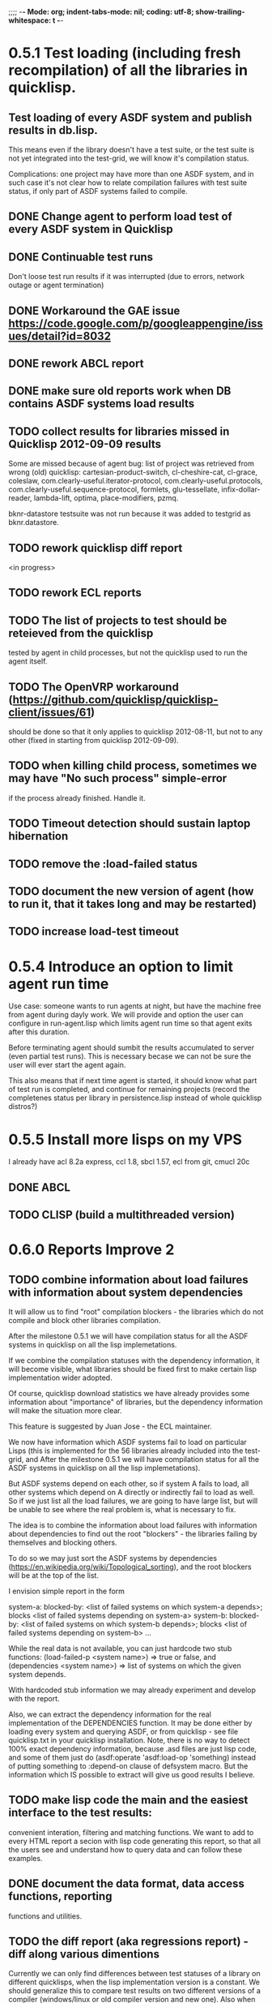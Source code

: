 ;;;; -*- Mode: org; indent-tabs-mode: nil; coding: utf-8; show-trailing-whitespace: t -*-
* 0.5.1 Test loading (including fresh recompilation) of all the libraries in quicklisp.
** Test loading of every ASDF system and publish results in db.lisp.
  This means even if the library doesn't have a test suite,
  or the test suite is not yet integrated into the test-grid,
  we will know it's compilation status.

  Complications: one project may have more than one ASDF system,
  and in such case it's not clear how to relate compilation
  failures with test suite status, if only part of ASDF systems
  failed to compile.

** DONE Change agent to perform load test of every ASDF system in Quicklisp
   CLOSED: [2012-09-01 06:43]
** DONE Continuable test runs
   CLOSED: [2012-09-04 Вт 02:06]
   Don't loose test run results if it was interrupted (due to errors, network outage or agent termination)
** DONE Workaround the GAE issue https://code.google.com/p/googleappengine/issues/detail?id=8032
   CLOSED: [2012-09-04 Вт 02:05]
** DONE rework ABCL report
   CLOSED: [2012-09-14 Пт 06:39]
** DONE make sure old reports work when DB contains ASDF systems load results
   CLOSED: [2012-09-10 06:43]
** TODO collect results for libraries missed in Quicklisp 2012-09-09 results
   Some are missed because of agent bug: list of project was retrieved
   from wrong (old) quicklisp:
     cartesian-product-switch, cl-cheshire-cat, cl-grace, coleslaw,
     com.clearly-useful.iterator-protocol,
     com.clearly-useful.protocols, com.clearly-useful.sequence-protocol,
     formlets, glu-tessellate, infix-dollar-reader, lambda-lift,
     optima, place-modifiers, pzmq.

   bknr-datastore testsuite was not run because it was added to testgrid
   as bknr.datastore.
** TODO rework quicklisp diff report
   <in progress>
** TODO rework ECL reports
** TODO The list of projects to test should be reteieved from the quicklisp
        tested by agent in child processes, but not the quicklisp used
        to run the agent itself.
** TODO The OpenVRP workaround (https://github.com/quicklisp/quicklisp-client/issues/61)
        should be done so that it only applies to quicklisp 2012-08-11,
        but not to any other (fixed in starting from quicklisp 2012-09-09).
** TODO when killing child process, sometimes we may have "No such process" simple-error
   if the process already finished. Handle it.
** TODO Timeout detection should sustain laptop hibernation
** TODO remove the :load-failed status
** TODO document the new version of agent (how to run it, that it takes long and may be restarted)
** TODO increase load-test timeout
* 0.5.4 Introduce an option to limit agent run time
  Use case: someone wants to run agents at night, but have
  the machine free from agent during dayly work.
  We will provide and option the user can configure in run-agent.lisp
  which limits agent run time so that agent exits after this duration.

  Before terminating agent should sumbit the results accumulated to server
  (even partial test runs). This is necessary becase we can not
  be sure the user will ever start the agent again.

  This also means that if next time agent is started, it should
  know what part of test run is completed, and continue for
  remaining projects (record the completenes status
  per library in persistence.lisp instead of whole
  quicklisp distros?)
* 0.5.5 Install more lisps on my VPS
  I already have acl 8.2a express, ccl 1.8, sbcl 1.57, ecl from git, cmucl 20c
** DONE ABCL
   CLOSED: [2012-08-20 Пн 01:48]
** TODO CLISP (build a multithreaded version)
* 0.6.0 Reports Improve 2
** TODO combine information about load failures with information about system dependencies
   It will allow us to find "root" compilation blockers -
   the libraries which do not compile and block other libraries
   compilation.

   After the milestone 0.5.1 we will have compilation status
   for all the ASDF systems in quicklisp on all the lisp implemetations.

   If we combine the compilation statuses with the dependency
   information, it will become visible, what libraries should
   be fixed first to make certain lisp implementation wider adopted.

   Of course, quicklisp download statistics we have already
   provides some information about "importance" of libraries,
   but the dependency information will make the situation more clear.

   This feature is suggested by Juan Jose - the ECL maintainer.


   We now have information which ASDF systems fail to load on particular Lisps
   (this is implemented for the 56 libraries already included into the test-grid,
   and After the milestone 0.5.1 we will have compilation status
   for all the ASDF systems in quicklisp on all the lisp implemetations).

   But ASDF systems depend on each other, so if system A fails to load,
   all other systems which depend on A directly or indirectly fail to load as well.
   So if we just list all the load failures, we are going to have large list, but will
   be unable to see where the real problem is, what is necessary to fix.

   The idea is to combine the information about load failures with information
   about dependencies to find out the root "blockers" - the libraries failing by
   themselves and blocking others.

   To do so we may just sort the ASDF systems by dependencies
   (https://en.wikipedia.org/wiki/Topological_sorting), and the root blockers
   will be at the top of the list.

   I envision simple report in the form

   system-a: blocked-by: <list of failed systems on which system-a depends>; blocks <list of failed systems depending on system-a>
   system-b: blocked-by: <list of failed systems on which system-b depends>; blocks <list of failed systems depending on system-b>
   ...

   While the real data is not available, you can just hardcode
   two stub functions:
   (load-failed-p <system name>) => true or false,
   and
   (dependencies <system name>) => list of systems on which the given system depends.

   With hardcoded stub information we may already experiment and develop with the report.

   Also, we can extract the dependency information for the real implementation
   of the DEPENDENCIES function. It may be done either by loading
   every system and querying ASDF, or from quicklisp - see file quicklisp\dists\quicklisp\systems.txt
   in your quicklisp installation. Note, there is no way to detect 100% exact
   dependency information, because .asd files are just lisp code,
   and some of them just do (asdf:operate 'asdf:load-op 'something)
   instead of putting something to :depend-on clause of defsystem macro.
   But the information which IS possible to extract will give us good results
   I believe.

** TODO make lisp code the main and the easiest interface to the test results:
   convenient interation, filtering and matching functions.
   We want to add to every HTML report a secion with lisp
   code generating this report, so that all the users
   see and understand how to query data and can follow
   these examples.
** DONE document the data format, data access functions, reporting
   CLOSED: [2012-08-17 Пт 21:47]
   functions and utilities.
** TODO the diff report (aka regressions report) - diff along various dimentions
   Currently we can only find differences between test statuses
   of a library on different quicklisps, when the lisp implementation
   version is a constant.
   We should generalize this to compare test results on two 
   different versions of a compiler (windows/linux or old compiler
   version and new one). Also when comparing test results, 
   we must be more flexible than matching results only of
   exactly the same lisp-implementation-identifier, 
   because we don't always has exactly this lisp.
   For example when we compare the lates qicklisp version
   with the previous one, we may want to consider ecl-12.7.1-dee2506a-linux-x86-lisp-to-c
   and ecl-12.7.1-xxxxffff-linux-x86-lisp-to-c as the same compiler, 
   because otherwise we might just have no results to compare.

   In other case, we want to compare test results of these two
   compilers. Then we consider them different and 
   different sides of comparision: one on the left hand,
   and another on the right side.
   
   At first sight the task may be solved
   by parametrizing the report by two functions:
   - the one which decides what results to put to left side and to right side
   - a predicate which decides if a result cell from the left side is comparable 
     to a result from the right side.

** TODO library mainainer page:                             :report:informer:
   with reports about the test statuses
   for this single library on various platforms with
   various quicklisp versions,
   history of regressions (by quicklisp versions)

   There is some draft (uncommited) code for this task.

** TODO Prevent HTML injection via test-run-info                     :report:
** TODO Apply for a subdomain at common-lisp.net, e.g. test-grid.common-lisp.net,
   It is another way to solve the security issue with HTML injections,
   because in this case web browser keeps test grid reports in different
   security domain than other common-lisp.net pages.
** TODO pivot reports: make row header column always visible
** DONE limit amount of data included into to HTML reports to the last 3 quicklisp releases 
   CLOSED: [2012-08-15 Ср 20:42]
   to improve the page performance and load time.
** TODO kind of burndown chart: avearange number of bugs by time
** TODO visual graph of library dependencies, clickable (SVG?),
        so that we can see what libraries are blocked when
        the given library is broken, and what dependencies
        block this library.
        Look for help from http://chart.ravenbrook.com/ ?
** TODO has-regressions-p - cover all the possible cases by unit tests?
** TODO Filters for pivot reports
   Partially done - in a non interactive way.
   I.e. I apply filters when generate reports to publish,
   but there is no way to filter them on WEB. The
   only way for user is to checkout lisp code and
   use it's own filters. Not that bad way, especially
   in the ideology that Lisp is the main interface to
   test results.

   Do we really need WEB UI for filters? If so, it
   is low priority anyway.

* 0.7.0 Add more test suites
** TODO add testsuites of more libraries from quicklisp

    See the following files in the "docs" directory:

    test-systems - list of all the ASDF systems in Quicklisp
           with a word "test" in the system name;
           ordered by the project download count.

    detect-test-systems.lisp - the lisp code which
          generated the test-systems file

    quicklisp-download-statistics-2012.txt - quiclisp download statistics

    coverage.org - information about the libraries already reviewed:
          whether it is added to test grid, and if not added - why
         (no test suite, needs manual configuration, hangs, etc.)
          The libraries are ordered in alphabetical order.

** TODO create drakma test suite - will ensure drakma works on all the lisps.
    Drakma test suite is a must. HTTP client today is as vital thing
    as file system access. It should work on all the lisps.
    Create a test suite, the simples one - download one file
    form common-lisp.net. And make sure it works on all the lisps.
* 0.7.1 Add ANSI test suite?
  Does not depend on quicklisp distro version; but BTW may be distirbuted via quicklisp.
* 0.8.0 Move online log storage to Amazon S3 from Google App Engine?
  We are already close to limit of free GAE resources
  (mostly on datastore write operations, several of which
  are performed for every uploaded log, and when testing
  quicklisp we upload thousands of logs).

  Payed GAE plan costs minimum $15 per month.

  Amazon S3 costs $0.12 per GB per month - much cheaper
  (whole quicklisp by singl lisp implementation produces
  2-5 MB of logs).

  Also we have seen GAE stability/user support issues.

  Problem: uploading logs is easy usin zs3 library,
  but how to assing unique identifiers to them?
  S3 doesn't provide such a functionality. We would
  like to avoid another service only for identifier
  generation. Randome identifiers seems good, but
  we must resovle possible collisions. Maybe calculate
  MD5 for every log before submit and compare with
  ETag returned by S3 in HTTP header? Can it help?

* 0.9.0 Test source control HEADs of libraries, not only quicklisp releases
** TODO a way to specify lib-wold as a quicklisp version with some
   library versions overriden (checkout this particular
   libraries from the scm), so that library author can quickly
   get test result for his changes (fixes)  in scm.
   An implementation idea to consider: almost every scm allows
   to download asnapshot via http, so the quicklisp http machinery may
   be reused here, whithout running a shell command for
   checkout.
   40h

* 0.10.0 Automate test results publishing process, send notification when regressions occur
* 0.11.0 For all the libraries which need specific environment
   (like cffi, cl-sql) correctly detect the absense of required
   envorinment and return :NO-RESOURCE status and provide guiding message to the
   user how to configure them (log to the output test output?).

   This may be implemented by invoking generic function
   (test-grid-testsuites:check-enviroment <library-name> <test-enviroment-object>) => :NO-RESOURCE or :OK,
   by default returns :OK, but the library maintainer
   may define a method for his library which checks for available envoriment
   and return :NO-RESOURCE, or if the enviroment is OK
   returns :OK and may store some data on the test-envormment-object.

   Then (test-grid-testsuites:libtest <library-name> <test-enviroment-object>) is
   called by agent. So the check-envoronment method may pass enviroment
   information (for examle DB connection parametrs for cl-sql) to the test suite.

   Also we need to define a way for check-enviromnent to be configured
   by the end-user who runs the agent, because every installation
   may have different DB connection parameters. For example, check-enviroment
   may load a file <workdir>/test-configs/<library-name>-config.lisp.
   This file is expected to be provided by the user who runs agant
   and is willing to spend an extra effort to contribute test
   results for these libraries (this is optional of course).

   We may provide only the API and leave the implementation
   of check-environment methods to the library maintainers, because
   othersize it may take very long time for us to impelement
   it for all such libraries.

   Although, for the most important libraries which don't have
   enough maintainers we could provide implementation.
* lisp-agent postponed issues
** TODO memoization of the implementation-identifier generic function is not portable
   in particular, it's known that fare-memoization can't memoize it on ACL,
   see https://groups.google.com/d/topic/cl-test-grid/Vnl3kHJbQ0M/discussion
** TODO when logging the name of a library currently being tested, log also it's number in the
   total number of libraries, e.g. [41 of 56].
** TODO remove the old test-runs, quicklisp directordires and ~/cl-test-grid-settings.lisp
   Do it autmatically, or send email to all the contributors, or just ignore this issue
** TODO contributor monthly summary.
   Now that test grid agent can be run by cron, sending confirmation
   email to contributor for every test result doesn't make sense,
   because the contributor is anaware when testing happens. But providing
   feedback is necessary. We may send a monthly digest to contributor
   summarizing the test results received from his agent(s). May be implemented
   as a cron task running say at the 8th of every month (so that admin has
   time to commit all the resutls to db.lisp and the digest
   producer task sees them). Admin should be BCC'ed in these emails.
   Should it be a single email for all contributors and the mailing list,
   or each contributor should be emailed individually?
** TODO a parameter to the main function: limit the maximum time the agent works
** DONE ensure the tesg-grid-testsuites code is recompiled when necessary
   CLOSED: [2012-08-15 Ср 19:11]
   The libraries being tested are recompiled at every test run.
   It would be good to ensure test-grid-testsuites code is also correctly
   recompiled.
   Related thread on asdf-devel:
   http://lists.common-lisp.net/pipermail/asdf-devel/2012-July/002548.html
** TODO Admin stores a hashmap for lisps to be tested (or skipped)
    by particular agent in the aget sources (note, the agent
    updates the source every time from git) This allows to distribute work
    between agents having overlaping sets of lisp implementations.
    Need a mechanizm for announcing the lisps present on
    agent (probably just add agent-id to the test run
    description submitted form agent to admin, and this as an announcement).
    As the compilers versions are changed, probably the
    hashmap to store responsibility specifications should
    contain not full lisp implementation identifier,
    but only generic name, like SBCL instead of SBCL 1.0.57.
    But allow for ECL-bytecode to be distingueshed from
    ECL-lisp-to-c. I.e. in the end we can get some kind
    of patterns for lisp implementation identifier. And
    the identifier will be a structured object, not just
    a string; provably it will even contains *features*
    of the lisp implementaion.
** TODO Agent: retry when test results upload failed.
** TODO recompile cl-test-grid-agent sources at every agetn run?
   As currently ASDF doesn't rebuild depending libraries
   when the libraries they depend on changed (add
   links to this TODO item when Internet connection
   will be up)
   Related thread on asdf-devel:
   http://lists.common-lisp.net/pipermail/asdf-devel/2012-July/002548.html
** TODO kill process tree on unix in case the test suite exceeded timeout
   Currenlty we only kill the lisp process, but not it's children.
   Some test suites may start other programs, and it makes sense
   to kill the testsuite child process too. Implementation hint:
   the most portable API on unix to find out child processes,
   as it seems to be, is the ps program. We will need to
   implement a shell script killtree.sh <pid> which uses
   ps to find all descendents and kill them. Portable format
   of ps arguments should be used.
** TODO move test-grid::print-log-footer to the test-grid-agent package,
   and call it only form the agent process, not from the child, test suite
   running, process.
** TODO consider what test suite timeout value is the best (30 mins currently)
** DONE backtrace in logs
   CLOSED: [2012-08-15 Ср 19:09]
** TODO should the lisp-process-timeout condition inherit from serous-condition, error, or just condition?

** DONE Prevent child lisp process entering debugger.
   CLOSED: [2012-08-15 Ср 19:09]
   Note, different lisps treat unhangled signals during -eval
   differently: ECL exits with status 1, CCL enters debugger
   and hangs.
** TODO program parameters escaping is not perfect. When we
   run CLISP as an external process, it can not stand
   string literals with " inside.
** TODO enable/disable program parameters escapting depending on the
   external-program behaviour (consider also using input stream
   of the lisp process, or a temporary file)
** TODO prevent test run directory names conflict (currently they
   are named by timestamp with resolution to seconds)
** TODO temp file naming: ensure unique [probably specify random-state]
** TODO persistence.lisp format - sort and newline for every record

* User Requests
** TODO Vladimir Sedach: test multithreaded CLISP
   (less important now as Vladimir already installed such lisp on his
   machine and contributes tests)
** TODO Luis Oliveira: buld library heads from source control
* Backlog
** TODO Reuild free the lisps from source control daily, before running test-grid-agent
** TODO Enable HTTP caching for library test logs (good recipe: https://developers.google.com/speed/docs/best-practices/caching)
** TODO add CCL revision to the version string (I have impression
   that CCL versions checked out at different time from the official release SVN
   svn co http://svn.clozure.com/publicsvn/openmcl/release/1.8/darwinx86/ccl
   may be different. I.e. despite it is called "release 1.8", the mainteiners
   commit fixes there, and the version string we use now - "ccl-1.8-f95-linux-x86",
   does not reflect this. In other words, our version string does not
   identify CCL uniquly.
** TODO code coverage: SBCL provides sb-cover. Integrate it somehow
        and publish in the reports.
        How?
        - extend the lib-result object with one more field, percentage 
          of the covered lines?
        - separate report?
        - or just output the information into the log?
** TODO osicat: automate the :no-resource condition
** TODO ABCL, cffi tests: return :no-resource if JNA is not available
** TODO cffi tests: return :no-resource if C compilation fails on linux
** TODO cl-fad and flexi-streams use c:\tmp as a temporary directory
   on Windows; it's not very good. Maybe try to provide them
   with a temporary directory inside of the cl-test-grid working
   dir?
** DONE Do not allow empty contributor contact in test results. Instead
   CLOSED: [2012-08-20 Пн 01:56]
   always ask the contributor to provide something, nickname,
   whatever.
** TODO quicklisp distro version in report headers may be a link to
   list of library versions in this ql version
   (like this: http://www.quicklisp.org/beta/releases.html, but
   it's only for the latest QL).
** TODO report overview: change "represents every test run as a separate row"  :report:overview:
   to
   "represents every <tt>test-grid:run-tests</tt> as a separate row"
   (after user will know this command from the main project description)
   ?
** TODO Description of CSV report may link to an example of the CSV report  :report:overview:
   imported to a Google Spreadsheet
   with pivot calculating avearage duration of 
   tests for every library.
** TODO spell check the reports-overview                    :report:overview:
** TODO quick access to the test run info from the pivot report table cell  :report:pivot:
   (or maybe just print the test run info to the log, like a header;
    but it is a duplication and also we will have invonviniences
    if we want to modify this infromation in the lob BLOB)
** TODO reduce non cl-test-grid output in the console (quicklisp output,
   compiler output, etc), so that cl-test-grid messages to the user
   are better visible.
** TODO Limit library output file size (how?).
** TODO finalize the terminology we use in the code
   to refer our main data:
   - test status for a particular library
   - library test result object (includes the status
     as well as log length, the key of the log
     in the online blob store, probably the
     library test duration)
   - list of library test results in a particular test
     run
   - test run description, consists of lisp name,
     libraries set (think quicklisp distro),
     the user contacts, total test run duration,
     etc.
** TODO when GAE quotas (for requests, emails, anything else)
   are exceeded, recognize it and display a meaningfull
   message to the user.
** TODO usocket test suite might need manual configuration,
   see their README. Distinguish the case
   when the manual configuration hasn't been
   performed and return :no-resource status.
** TODO An utility to delete blobs not used in db.lisp from the blobstore :server:

